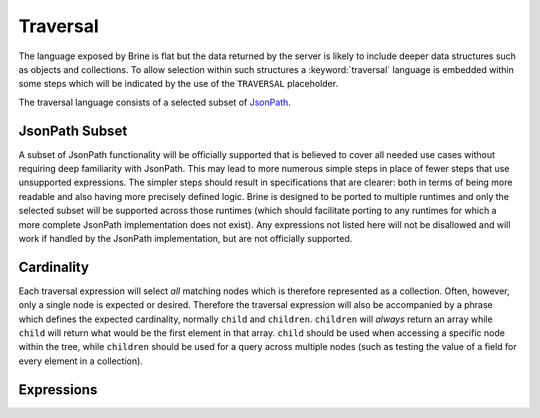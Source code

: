 .. _traversal:

#########
Traversal
#########

The language exposed by Brine is flat but the data returned by the server is
likely to include deeper data structures such as objects and collections. To
allow selection within such structures a :keyword:`traversal` language is embedded within
some steps which will be indicated by the use of the ``TRAVERSAL`` placeholder.

The traversal language consists of a selected subset of
`JsonPath <http://goessner.net/articles/JsonPath/>`_.

***************
JsonPath Subset
***************

A subset of JsonPath functionality will be officially supported that is
believed to cover all needed use cases without requiring deep familiarity
with JsonPath. This may lead to more numerous simple steps in place of
fewer steps that use unsupported expressions. The simpler steps should
result in specifications that are clearer: both in terms of being more
readable and also having more precisely defined logic. Brine is designed
to be ported to multiple runtimes and only the selected subset will be
supported across those runtimes (which should facilitate porting to any
runtimes for which a more complete JsonPath implementation does not exist).
Any expressions not listed here will not be disallowed and will work
if handled by the JsonPath implementation, but are not officially supported.

***********
Cardinality
***********

Each traversal expression will select *all* matching nodes which is therefore
represented as a collection. Often, however, only a single node is expected or
desired. Therefore the traversal expression will also be accompanied by a phrase
which defines the expected cardinality, normally ``child`` and ``children``.
``children`` will *always* return an array while ``child`` will return what would be the
first element in that array. ``child`` should be used when accessing a specific node within
the tree, while ``children`` should be used for a query across multiple nodes
(such as testing the value of a field for every element in a collection).

***********
Expressions
***********

.. glossary::

   :samp:`.{KEY}`
	Access the child named :samp:`{KEY}` of the target node.
	The leading ``.`` can be omitted at the start of an expression.

   :samp:`.[{INDEX}]`
	Access the element of the array at index :samp:`{INDEX}`.

   :samp:`.[{FROM}:{TO}]`
	Access a slice of the array containing the elements at index
	:samp:`{FROM}` through :samp:`{TO}` (including both limits).
